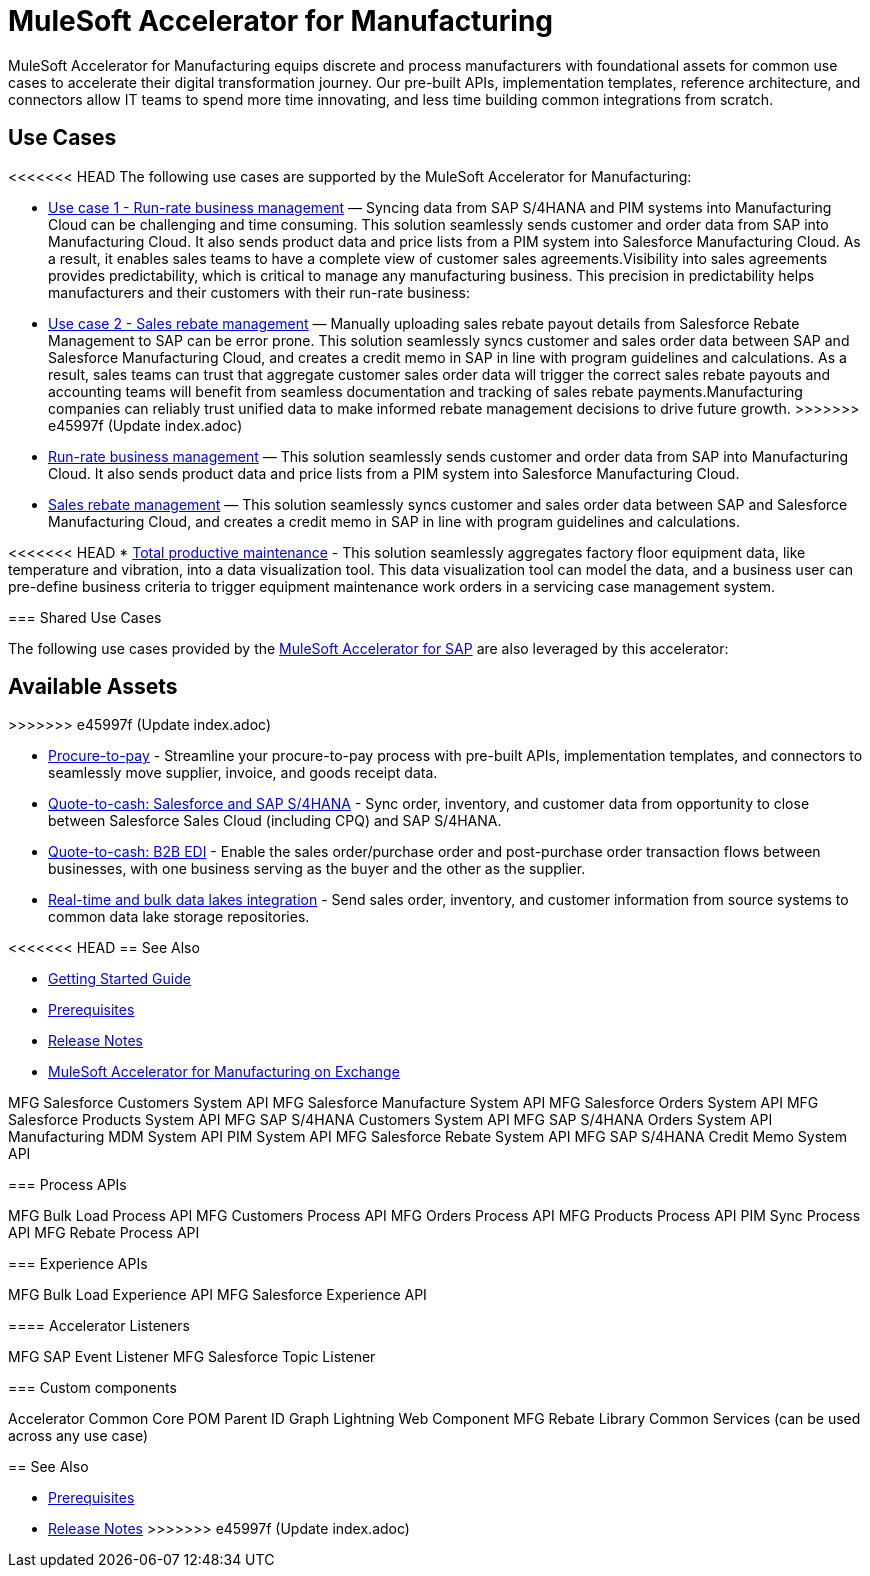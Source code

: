 = MuleSoft Accelerator for Manufacturing
:mfg-version: {page-component-version}
:sap-version: 1.6

MuleSoft Accelerator for Manufacturing equips discrete and process manufacturers with foundational assets for common use cases to accelerate their digital transformation journey. Our pre-built APIs, implementation templates, reference architecture, and connectors allow IT teams to spend more time innovating, and less time building common integrations from scratch.

== Use Cases

<<<<<<< HEAD
The following use cases are supported by the MuleSoft Accelerator for Manufacturing:
=======
* https://anypoint.mulesoft.com/exchange/org.mule.examples/mulesoft-accelerator-for-manufacturing/minor/1.1/pages/Use%20case%201%20-%20Run-rate%20business%20management/[Use case 1 - Run-rate business management] — Syncing data from SAP S/4HANA and PIM systems into Manufacturing Cloud can be challenging and time consuming. This solution seamlessly sends customer and order data from SAP into Manufacturing Cloud. It also sends product data and price lists from a PIM system into Salesforce Manufacturing Cloud. As a result, it enables sales teams to have a complete view of customer sales agreements.Visibility into sales agreements provides predictability, which is critical to manage any manufacturing business. This precision in predictability helps manufacturers and their customers with their run-rate business:

* https://anypoint.mulesoft.com/exchange/org.mule.examples/mulesoft-accelerator-for-manufacturing/minor/1.1/pages/Use%20case%202%20-%20Sales%20rebate%20management/[Use case 2 - Sales rebate management] — Manually uploading sales rebate payout details from Salesforce Rebate Management to SAP can be error prone. This solution seamlessly syncs customer and sales order data between SAP and Salesforce Manufacturing Cloud, and creates a credit memo in SAP in line with program guidelines and calculations. As a result, sales teams can trust that aggregate customer sales order data will trigger the correct sales rebate payouts and accounting teams will benefit from seamless documentation and tracking of sales rebate payments.Manufacturing companies can reliably trust unified data to make informed rebate management decisions to drive future growth.
>>>>>>> e45997f (Update index.adoc)

* https://anypoint.mulesoft.com/exchange/0b4cad67-8f23-4ffe-a87f-ffd10a1f6873/mulesoft-accelerator-for-manufacturing/minor/{mfg-version}/pages/Use%20case%201%20-%20Run-rate%20business%20management/[Run-rate business management^] — This solution seamlessly sends customer and order data from SAP into Manufacturing Cloud. It also sends product data and price lists from a PIM system into Salesforce Manufacturing Cloud.

* https://anypoint.mulesoft.com/exchange/0b4cad67-8f23-4ffe-a87f-ffd10a1f6873/mulesoft-accelerator-for-manufacturing/minor/{mfg-version}/pages/Use%20case%202%20-%20Sales%20rebate%20management/[Sales rebate management^] — This solution seamlessly syncs customer and sales order data between SAP and Salesforce Manufacturing Cloud, and creates a credit memo in SAP in line with program guidelines and calculations.

<<<<<<< HEAD
* https://anypoint.mulesoft.com/exchange/0b4cad67-8f23-4ffe-a87f-ffd10a1f6873/mulesoft-accelerator-for-manufacturing/minor/{mfg-version}/pages/Use%20case%203%20-%20Total%20productive%20maintenance/[Total productive maintenance^] - This solution seamlessly aggregates factory floor equipment data, like temperature and vibration, into a data visualization tool. This data visualization tool can model the data, and a business user can pre-define business criteria to trigger equipment maintenance work orders in a servicing case management system.

=== Shared Use Cases

The following use cases provided by the https://anypoint.mulesoft.com/exchange/0b4cad67-8f23-4ffe-a87f-ffd10a1f6873/mulesoft-accelerator-for-sap/[MuleSoft Accelerator for SAP^] are also leveraged by this accelerator:
=======
== Available Assets
>>>>>>> e45997f (Update index.adoc)

* https://anypoint.mulesoft.com/exchange/0b4cad67-8f23-4ffe-a87f-ffd10a1f6873/mulesoft-accelerator-for-sap/minor/{sap-version}/pages/Use%20case%202%20-%20Procure-to-pay/[Procure-to-pay^] - Streamline your procure-to-pay process with pre-built APIs, implementation templates, and connectors to seamlessly move supplier, invoice, and goods receipt data.
* https://anypoint.mulesoft.com/exchange/0b4cad67-8f23-4ffe-a87f-ffd10a1f6873/mulesoft-accelerator-for-sap/minor/{sap-version}/pages/Use%20case%203a%20-%20Quote-to-cash%20-%20Salesforce%20and%20SAP%20S4HANA/[Quote-to-cash: Salesforce and SAP S/4HANA^] - Sync order, inventory, and customer data from opportunity to close between Salesforce Sales Cloud (including CPQ) and SAP S/4HANA.
* https://anypoint.mulesoft.com/exchange/0b4cad67-8f23-4ffe-a87f-ffd10a1f6873/mulesoft-accelerator-for-sap/minor/{sap-version}/pages/Use%20case%203b%20-%20Quote-to-cash%20-%20B2B%20EDI/[Quote-to-cash: B2B EDI^] - Enable the sales order/purchase order and post-purchase order transaction flows between businesses, with one business serving as the buyer and the other as the supplier.
* https://anypoint.mulesoft.com/exchange/0b4cad67-8f23-4ffe-a87f-ffd10a1f6873/mulesoft-accelerator-for-sap/minor/{sap-version}/pages/Use%20case%204%20-%20Real-time%20and%20bulk%20data%20lakes%20integration/[Real-time and bulk data lakes integration^] - Send sales order, inventory, and customer information from source systems to common data lake storage repositories.

<<<<<<< HEAD
== See Also

* xref:accelerators-home::getting-started.adoc[Getting Started Guide]
* xref:prerequisites.adoc[Prerequisites]
* xref:release-notes.adoc[Release Notes]
* https://anypoint.mulesoft.com/exchange/0b4cad67-8f23-4ffe-a87f-ffd10a1f6873/mulesoft-accelerator-for-manufacturing/[MuleSoft Accelerator for Manufacturing on Exchange^]
=======
MFG Salesforce Customers System API
MFG Salesforce Manufacture System API
MFG Salesforce Orders System API
MFG Salesforce Products System API
MFG SAP S/4HANA Customers System API
MFG SAP S/4HANA Orders System API
Manufacturing MDM System API
PIM System API
MFG Salesforce Rebate System API
MFG SAP S/4HANA Credit Memo System API

=== Process APIs

MFG Bulk Load Process API
MFG Customers Process API
MFG Orders Process API
MFG Products Process API
PIM Sync Process API
MFG Rebate Process API

=== Experience APIs

MFG Bulk Load Experience API
MFG Salesforce Experience API

==== Accelerator Listeners

MFG SAP Event Listener
MFG Salesforce Topic Listener

=== Custom components

Accelerator Common Core
POM Parent
ID Graph Lightning Web Component
MFG Rebate Library
Common Services (can be used across any use case)

== See Also

* xref:prerequisites.adoc[Prerequisites]
* xref:release-notes.adoc[Release Notes]
>>>>>>> e45997f (Update index.adoc)
